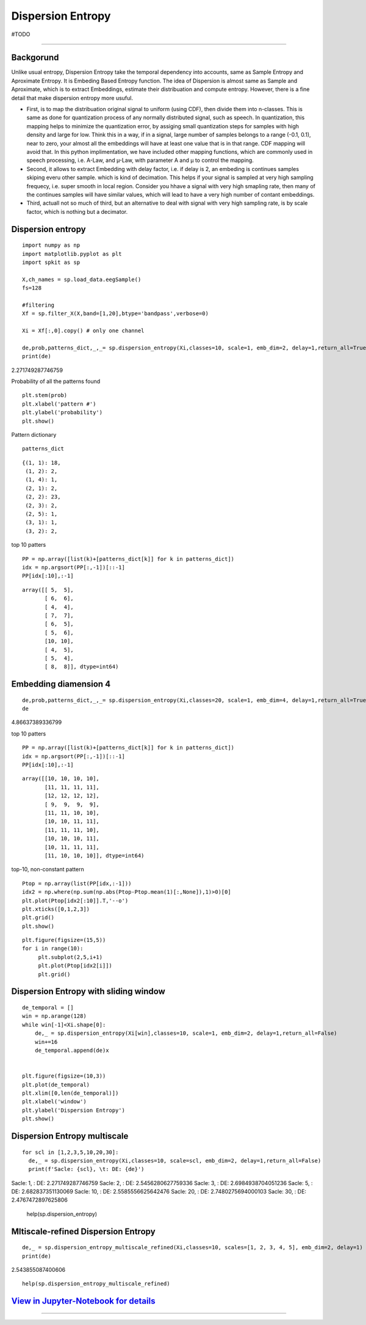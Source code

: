 Dispersion Entropy
==================
#TODO


.. image:: https://raw.githubusercontent.com/spkit/spkit.github.io/master/assets/images/nav_logo.svg
   :width: 200
   :align: right
   :target: https://nbviewer.org/github/Nikeshbajaj/Notebooks/blob/master/spkit/SP/Dispersion_Entropy_1_demo_EEG.ipynb
-----------------------------------------------------------------------------------------------------------------



Backgorund
----------
Unlike usual entropy, Dispersion Entropy take the temporal dependency into accounts, same as Sample Entropy and Aproximate Entropy. It is Embeding Based Entropy function. The idea of Dispersion is almost same as Sample and Aproximate, which is to extract Embeddings, estimate their distribuation and compute entropy. However, there is a fine detail that make dispersion entropy more usuful. 

* First, is to map the distribuation original signal to uniform (using CDF), then divide them into n-classes. This is same as done for quantization process of any normally distributed signal, such as speech. In quantization, this mapping helps to minimize the quantization error, by assiging small quantization steps for samples with high density and large for low. Think this in a way, if in a signal, large number of samples belongs to a range (-0.1, 0.1), near to zero, your almost all the embeddings will have at least one value that is in that range. CDF mapping will avoid that. In this python implimentation, we have included other mapping functions, which are commonly used in speech processing, i.e. A-Law, and µ-Law, with parameter A and µ to control the mapping.

* Second, it allows to extract Embedding with delay factor, i.e. if delay is 2, an embeding is continues samples skiping everu other sample. which is kind of decimation. This helps if your signal is sampled at very high sampling frequecy, i.e. super smooth in local region. Consider you hhave a signal with very high smapling rate, then many of the continues samples will have similar values, which will lead to have a very high number of contant embeddings.

* Third, actuall not so much of third, but an alternative to deal with signal with very high sampling rate, is by scale factor, which is nothing but a decimator.



Dispersion entropy
--------
::
  
  import numpy as np
  import matplotlib.pyplot as plt
  import spkit as sp
  
  X,ch_names = sp.load_data.eegSample()
  fs=128
  
  #filtering 
  Xf = sp.filter_X(X,band=[1,20],btype='bandpass',verbose=0)
  
  Xi = Xf[:,0].copy() # only one channel
  
  de,prob,patterns_dict,_,_= sp.dispersion_entropy(Xi,classes=10, scale=1, emb_dim=2, delay=1,return_all=True)
  print(de)

2.271749287746759

Probability of all the patterns found

::
  
  plt.stem(prob)
  plt.xlabel('pattern #')
  plt.ylabel('probability')
  plt.show()

.. image:: https://raw.githubusercontent.com/Nikeshbajaj/spkit/master/figures/DE_pat_1.png
  

Pattern dictionary

::
  
  patterns_dict

:: 
   
   {(1, 1): 18,
    (1, 2): 2,
    (1, 4): 1,
    (2, 1): 2,
    (2, 2): 23,
    (2, 3): 2,
    (2, 5): 1,
    (3, 1): 1,
    (3, 2): 2,  
  

top 10 patters

::
  
  PP = np.array([list(k)+[patterns_dict[k]] for k in patterns_dict])
  idx = np.argsort(PP[:,-1])[::-1]
  PP[idx[:10],:-1]


::
   
   array([[ 5,  5],
          [ 6,  6],
          [ 4,  4],
          [ 7,  7],
          [ 6,  5],
          [ 5,  6],
          [10, 10],
          [ 4,  5],
          [ 5,  4],
          [ 8,  8]], dtype=int64)
       

Embedding diamension 4
--------     

::
  
  de,prob,patterns_dict,_,_= sp.dispersion_entropy(Xi,classes=20, scale=1, emb_dim=4, delay=1,return_all=True)
  de

4.86637389336799

top 10 patters

::
   
   PP = np.array([list(k)+[patterns_dict[k]] for k in patterns_dict])
   idx = np.argsort(PP[:,-1])[::-1]
   PP[idx[:10],:-1]

::
   
   array([[10, 10, 10, 10],
          [11, 11, 11, 11],
          [12, 12, 12, 12],
          [ 9,  9,  9,  9],
          [11, 11, 10, 10],
          [10, 10, 11, 11],
          [11, 11, 11, 10],
          [10, 10, 10, 11],
          [10, 11, 11, 11],
          [11, 10, 10, 10]], dtype=int64)


top-10, non-constant pattern

::
  
   Ptop = np.array(list(PP[idx,:-1]))
   idx2 = np.where(np.sum(np.abs(Ptop-Ptop.mean(1)[:,None]),1)>0)[0]
   plt.plot(Ptop[idx2[:10]].T,'--o')
   plt.xticks([0,1,2,3])
   plt.grid()
   plt.show()
   
   
   
.. image:: figures/DE_Patt1.png


::
  
  plt.figure(figsize=(15,5))
  for i in range(10):
       plt.subplot(2,5,i+1)
       plt.plot(Ptop[idx2[i]])
       plt.grid()

.. image:: figures/DE_Patt2.png


Dispersion Entropy with sliding window
--------     

::
  
  de_temporal = []
  win = np.arange(128)
  while win[-1]<Xi.shape[0]:
      de,_ = sp.dispersion_entropy(Xi[win],classes=10, scale=1, emb_dim=2, delay=1,return_all=False)
      win+=16
      de_temporal.append(de)x
      
   
  plt.figure(figsize=(10,3))
  plt.plot(de_temporal)
  plt.xlim([0,len(de_temporal)])
  plt.xlabel('window')
  plt.ylabel('Dispersion Entropy')
  plt.show()
  
  
.. image:: https://raw.githubusercontent.com/Nikeshbajaj/spkit/master/figures/DE_temp_1.png
  


Dispersion Entropy multiscale
--------

::
  
  
  for scl in [1,2,3,5,10,20,30]:
    de,_ = sp.dispersion_entropy(Xi,classes=10, scale=scl, emb_dim=2, delay=1,return_all=False)
    print(f'Sacle: {scl}, \t: DE: {de}')
    
 
Sacle: 1, 	: DE: 2.271749287746759
Sacle: 2, 	: DE: 2.5456280627759336
Sacle: 3, 	: DE: 2.6984938704051236
Sacle: 5, 	: DE: 2.682837351130069
Sacle: 10, 	: DE: 2.5585556625642476
Sacle: 20, 	: DE: 2.7480275694000103
Sacle: 30, 	: DE: 2.4767472897625806


  help(sp.dispersion_entropy)
  
  
Mltiscale-refined Dispersion Entropy
--------

::
  
  de,_ = sp.dispersion_entropy_multiscale_refined(Xi,classes=10, scales=[1, 2, 3, 4, 5], emb_dim=2, delay=1)
  print(de)
 
2.543855087400606


::
  
  help(sp.dispersion_entropy_multiscale_refined)


`View in Jupyter-Notebook for details <https://nbviewer.org/github/Nikeshbajaj/Notebooks/blob/master/spkit/SP/Dispersion_Entropy_1_demo_EEG.ipynb>`_
----------------


.. image:: https://raw.githubusercontent.com/spkit/spkit.github.io/master/assets/images/nav_logo.svg
   :width: 100
   :align: right
   :target: https://nbviewer.org/github/Nikeshbajaj/Notebooks/blob/master/spkit/SP/Dispersion_Entropy_1_demo_EEG.ipynb

-----------   
